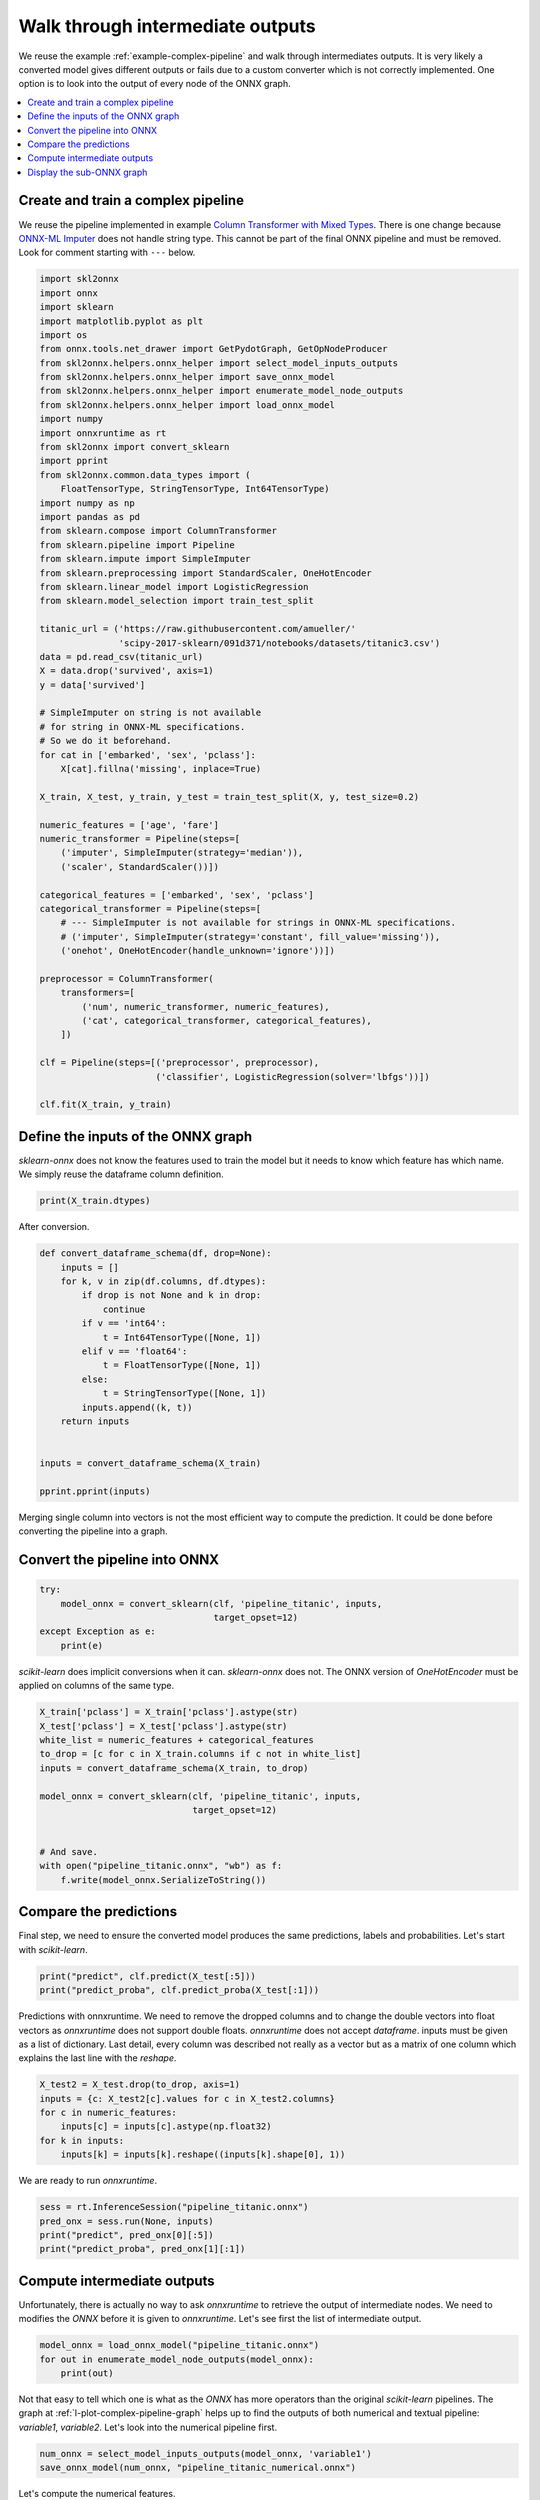 
.. DO NOT EDIT.
.. THIS FILE WAS AUTOMATICALLY GENERATED BY SPHINX-GALLERY.
.. TO MAKE CHANGES, EDIT THE SOURCE PYTHON FILE:
.. "auto_examples\plot_intermediate_outputs.py"
.. LINE NUMBERS ARE GIVEN BELOW.

.. only:: html

    .. note::
        :class: sphx-glr-download-link-note

        Click :ref:`here <sphx_glr_download_auto_examples_plot_intermediate_outputs.py>`
        to download the full example code or to run this example in your browser via Binder

.. rst-class:: sphx-glr-example-title

.. _sphx_glr_auto_examples_plot_intermediate_outputs.py:


Walk through intermediate outputs
=================================

We reuse the example :ref:`example-complex-pipeline` and
walk through intermediates outputs. It is very likely a converted
model gives different outputs or fails due to a custom
converter which is not correctly implemented.
One option is to look into the output of every node of the
ONNX graph.

.. contents::
    :local:

Create and train a complex pipeline
+++++++++++++++++++++++++++++++++++

We reuse the pipeline implemented in example
`Column Transformer with Mixed Types
<https://scikit-learn.org/stable/auto_examples/compose/plot_column_transformer_mixed_types.html#sphx-glr-auto-examples-compose-plot-column-transformer-mixed-types-py>`_.
There is one change because
`ONNX-ML Imputer
<https://github.com/onnx/onnx/blob/master/docs/
Operators-ml.md#ai.onnx.ml.Imputer>`_
does not handle string type. This cannot be part of the final ONNX pipeline
and must be removed. Look for comment starting with ``---`` below.

.. GENERATED FROM PYTHON SOURCE LINES 31-92

.. code-block:: default

    import skl2onnx
    import onnx
    import sklearn
    import matplotlib.pyplot as plt
    import os
    from onnx.tools.net_drawer import GetPydotGraph, GetOpNodeProducer
    from skl2onnx.helpers.onnx_helper import select_model_inputs_outputs
    from skl2onnx.helpers.onnx_helper import save_onnx_model
    from skl2onnx.helpers.onnx_helper import enumerate_model_node_outputs
    from skl2onnx.helpers.onnx_helper import load_onnx_model
    import numpy
    import onnxruntime as rt
    from skl2onnx import convert_sklearn
    import pprint
    from skl2onnx.common.data_types import (
        FloatTensorType, StringTensorType, Int64TensorType)
    import numpy as np
    import pandas as pd
    from sklearn.compose import ColumnTransformer
    from sklearn.pipeline import Pipeline
    from sklearn.impute import SimpleImputer
    from sklearn.preprocessing import StandardScaler, OneHotEncoder
    from sklearn.linear_model import LogisticRegression
    from sklearn.model_selection import train_test_split

    titanic_url = ('https://raw.githubusercontent.com/amueller/'
                   'scipy-2017-sklearn/091d371/notebooks/datasets/titanic3.csv')
    data = pd.read_csv(titanic_url)
    X = data.drop('survived', axis=1)
    y = data['survived']

    # SimpleImputer on string is not available
    # for string in ONNX-ML specifications.
    # So we do it beforehand.
    for cat in ['embarked', 'sex', 'pclass']:
        X[cat].fillna('missing', inplace=True)

    X_train, X_test, y_train, y_test = train_test_split(X, y, test_size=0.2)

    numeric_features = ['age', 'fare']
    numeric_transformer = Pipeline(steps=[
        ('imputer', SimpleImputer(strategy='median')),
        ('scaler', StandardScaler())])

    categorical_features = ['embarked', 'sex', 'pclass']
    categorical_transformer = Pipeline(steps=[
        # --- SimpleImputer is not available for strings in ONNX-ML specifications.
        # ('imputer', SimpleImputer(strategy='constant', fill_value='missing')),
        ('onehot', OneHotEncoder(handle_unknown='ignore'))])

    preprocessor = ColumnTransformer(
        transformers=[
            ('num', numeric_transformer, numeric_features),
            ('cat', categorical_transformer, categorical_features),
        ])

    clf = Pipeline(steps=[('preprocessor', preprocessor),
                          ('classifier', LogisticRegression(solver='lbfgs'))])

    clf.fit(X_train, y_train)






.. raw:: html

    <div class="output_subarea output_html rendered_html output_result">
    <style>#sk-container-id-5 {color: black;background-color: white;}#sk-container-id-5 pre{padding: 0;}#sk-container-id-5 div.sk-toggleable {background-color: white;}#sk-container-id-5 label.sk-toggleable__label {cursor: pointer;display: block;width: 100%;margin-bottom: 0;padding: 0.3em;box-sizing: border-box;text-align: center;}#sk-container-id-5 label.sk-toggleable__label-arrow:before {content: "▸";float: left;margin-right: 0.25em;color: #696969;}#sk-container-id-5 label.sk-toggleable__label-arrow:hover:before {color: black;}#sk-container-id-5 div.sk-estimator:hover label.sk-toggleable__label-arrow:before {color: black;}#sk-container-id-5 div.sk-toggleable__content {max-height: 0;max-width: 0;overflow: hidden;text-align: left;background-color: #f0f8ff;}#sk-container-id-5 div.sk-toggleable__content pre {margin: 0.2em;color: black;border-radius: 0.25em;background-color: #f0f8ff;}#sk-container-id-5 input.sk-toggleable__control:checked~div.sk-toggleable__content {max-height: 200px;max-width: 100%;overflow: auto;}#sk-container-id-5 input.sk-toggleable__control:checked~label.sk-toggleable__label-arrow:before {content: "▾";}#sk-container-id-5 div.sk-estimator input.sk-toggleable__control:checked~label.sk-toggleable__label {background-color: #d4ebff;}#sk-container-id-5 div.sk-label input.sk-toggleable__control:checked~label.sk-toggleable__label {background-color: #d4ebff;}#sk-container-id-5 input.sk-hidden--visually {border: 0;clip: rect(1px 1px 1px 1px);clip: rect(1px, 1px, 1px, 1px);height: 1px;margin: -1px;overflow: hidden;padding: 0;position: absolute;width: 1px;}#sk-container-id-5 div.sk-estimator {font-family: monospace;background-color: #f0f8ff;border: 1px dotted black;border-radius: 0.25em;box-sizing: border-box;margin-bottom: 0.5em;}#sk-container-id-5 div.sk-estimator:hover {background-color: #d4ebff;}#sk-container-id-5 div.sk-parallel-item::after {content: "";width: 100%;border-bottom: 1px solid gray;flex-grow: 1;}#sk-container-id-5 div.sk-label:hover label.sk-toggleable__label {background-color: #d4ebff;}#sk-container-id-5 div.sk-serial::before {content: "";position: absolute;border-left: 1px solid gray;box-sizing: border-box;top: 0;bottom: 0;left: 50%;z-index: 0;}#sk-container-id-5 div.sk-serial {display: flex;flex-direction: column;align-items: center;background-color: white;padding-right: 0.2em;padding-left: 0.2em;position: relative;}#sk-container-id-5 div.sk-item {position: relative;z-index: 1;}#sk-container-id-5 div.sk-parallel {display: flex;align-items: stretch;justify-content: center;background-color: white;position: relative;}#sk-container-id-5 div.sk-item::before, #sk-container-id-5 div.sk-parallel-item::before {content: "";position: absolute;border-left: 1px solid gray;box-sizing: border-box;top: 0;bottom: 0;left: 50%;z-index: -1;}#sk-container-id-5 div.sk-parallel-item {display: flex;flex-direction: column;z-index: 1;position: relative;background-color: white;}#sk-container-id-5 div.sk-parallel-item:first-child::after {align-self: flex-end;width: 50%;}#sk-container-id-5 div.sk-parallel-item:last-child::after {align-self: flex-start;width: 50%;}#sk-container-id-5 div.sk-parallel-item:only-child::after {width: 0;}#sk-container-id-5 div.sk-dashed-wrapped {border: 1px dashed gray;margin: 0 0.4em 0.5em 0.4em;box-sizing: border-box;padding-bottom: 0.4em;background-color: white;}#sk-container-id-5 div.sk-label label {font-family: monospace;font-weight: bold;display: inline-block;line-height: 1.2em;}#sk-container-id-5 div.sk-label-container {text-align: center;}#sk-container-id-5 div.sk-container {/* jupyter's `normalize.less` sets `[hidden] { display: none; }` but bootstrap.min.css set `[hidden] { display: none !important; }` so we also need the `!important` here to be able to override the default hidden behavior on the sphinx rendered scikit-learn.org. See: https://github.com/scikit-learn/scikit-learn/issues/21755 */display: inline-block !important;position: relative;}#sk-container-id-5 div.sk-text-repr-fallback {display: none;}</style><div id="sk-container-id-5" class="sk-top-container"><div class="sk-text-repr-fallback"><pre>Pipeline(steps=[(&#x27;preprocessor&#x27;,
                     ColumnTransformer(transformers=[(&#x27;num&#x27;,
                                                      Pipeline(steps=[(&#x27;imputer&#x27;,
                                                                       SimpleImputer(strategy=&#x27;median&#x27;)),
                                                                      (&#x27;scaler&#x27;,
                                                                       StandardScaler())]),
                                                      [&#x27;age&#x27;, &#x27;fare&#x27;]),
                                                     (&#x27;cat&#x27;,
                                                      Pipeline(steps=[(&#x27;onehot&#x27;,
                                                                       OneHotEncoder(handle_unknown=&#x27;ignore&#x27;))]),
                                                      [&#x27;embarked&#x27;, &#x27;sex&#x27;,
                                                       &#x27;pclass&#x27;])])),
                    (&#x27;classifier&#x27;, LogisticRegression())])</pre><b>In a Jupyter environment, please rerun this cell to show the HTML representation or trust the notebook. <br />On GitHub, the HTML representation is unable to render, please try loading this page with nbviewer.org.</b></div><div class="sk-container" hidden><div class="sk-item sk-dashed-wrapped"><div class="sk-label-container"><div class="sk-label sk-toggleable"><input class="sk-toggleable__control sk-hidden--visually" id="sk-estimator-id-16" type="checkbox" ><label for="sk-estimator-id-16" class="sk-toggleable__label sk-toggleable__label-arrow">Pipeline</label><div class="sk-toggleable__content"><pre>Pipeline(steps=[(&#x27;preprocessor&#x27;,
                     ColumnTransformer(transformers=[(&#x27;num&#x27;,
                                                      Pipeline(steps=[(&#x27;imputer&#x27;,
                                                                       SimpleImputer(strategy=&#x27;median&#x27;)),
                                                                      (&#x27;scaler&#x27;,
                                                                       StandardScaler())]),
                                                      [&#x27;age&#x27;, &#x27;fare&#x27;]),
                                                     (&#x27;cat&#x27;,
                                                      Pipeline(steps=[(&#x27;onehot&#x27;,
                                                                       OneHotEncoder(handle_unknown=&#x27;ignore&#x27;))]),
                                                      [&#x27;embarked&#x27;, &#x27;sex&#x27;,
                                                       &#x27;pclass&#x27;])])),
                    (&#x27;classifier&#x27;, LogisticRegression())])</pre></div></div></div><div class="sk-serial"><div class="sk-item sk-dashed-wrapped"><div class="sk-label-container"><div class="sk-label sk-toggleable"><input class="sk-toggleable__control sk-hidden--visually" id="sk-estimator-id-17" type="checkbox" ><label for="sk-estimator-id-17" class="sk-toggleable__label sk-toggleable__label-arrow">preprocessor: ColumnTransformer</label><div class="sk-toggleable__content"><pre>ColumnTransformer(transformers=[(&#x27;num&#x27;,
                                     Pipeline(steps=[(&#x27;imputer&#x27;,
                                                      SimpleImputer(strategy=&#x27;median&#x27;)),
                                                     (&#x27;scaler&#x27;, StandardScaler())]),
                                     [&#x27;age&#x27;, &#x27;fare&#x27;]),
                                    (&#x27;cat&#x27;,
                                     Pipeline(steps=[(&#x27;onehot&#x27;,
                                                      OneHotEncoder(handle_unknown=&#x27;ignore&#x27;))]),
                                     [&#x27;embarked&#x27;, &#x27;sex&#x27;, &#x27;pclass&#x27;])])</pre></div></div></div><div class="sk-parallel"><div class="sk-parallel-item"><div class="sk-item"><div class="sk-label-container"><div class="sk-label sk-toggleable"><input class="sk-toggleable__control sk-hidden--visually" id="sk-estimator-id-18" type="checkbox" ><label for="sk-estimator-id-18" class="sk-toggleable__label sk-toggleable__label-arrow">num</label><div class="sk-toggleable__content"><pre>[&#x27;age&#x27;, &#x27;fare&#x27;]</pre></div></div></div><div class="sk-serial"><div class="sk-item"><div class="sk-serial"><div class="sk-item"><div class="sk-estimator sk-toggleable"><input class="sk-toggleable__control sk-hidden--visually" id="sk-estimator-id-19" type="checkbox" ><label for="sk-estimator-id-19" class="sk-toggleable__label sk-toggleable__label-arrow">SimpleImputer</label><div class="sk-toggleable__content"><pre>SimpleImputer(strategy=&#x27;median&#x27;)</pre></div></div></div><div class="sk-item"><div class="sk-estimator sk-toggleable"><input class="sk-toggleable__control sk-hidden--visually" id="sk-estimator-id-20" type="checkbox" ><label for="sk-estimator-id-20" class="sk-toggleable__label sk-toggleable__label-arrow">StandardScaler</label><div class="sk-toggleable__content"><pre>StandardScaler()</pre></div></div></div></div></div></div></div></div><div class="sk-parallel-item"><div class="sk-item"><div class="sk-label-container"><div class="sk-label sk-toggleable"><input class="sk-toggleable__control sk-hidden--visually" id="sk-estimator-id-21" type="checkbox" ><label for="sk-estimator-id-21" class="sk-toggleable__label sk-toggleable__label-arrow">cat</label><div class="sk-toggleable__content"><pre>[&#x27;embarked&#x27;, &#x27;sex&#x27;, &#x27;pclass&#x27;]</pre></div></div></div><div class="sk-serial"><div class="sk-item"><div class="sk-serial"><div class="sk-item"><div class="sk-estimator sk-toggleable"><input class="sk-toggleable__control sk-hidden--visually" id="sk-estimator-id-22" type="checkbox" ><label for="sk-estimator-id-22" class="sk-toggleable__label sk-toggleable__label-arrow">OneHotEncoder</label><div class="sk-toggleable__content"><pre>OneHotEncoder(handle_unknown=&#x27;ignore&#x27;)</pre></div></div></div></div></div></div></div></div></div></div><div class="sk-item"><div class="sk-estimator sk-toggleable"><input class="sk-toggleable__control sk-hidden--visually" id="sk-estimator-id-23" type="checkbox" ><label for="sk-estimator-id-23" class="sk-toggleable__label sk-toggleable__label-arrow">LogisticRegression</label><div class="sk-toggleable__content"><pre>LogisticRegression()</pre></div></div></div></div></div></div></div>
    </div>
    <br />
    <br />

.. GENERATED FROM PYTHON SOURCE LINES 93-99

Define the inputs of the ONNX graph
+++++++++++++++++++++++++++++++++++

*sklearn-onnx* does not know the features used to train the model
but it needs to know which feature has which name.
We simply reuse the dataframe column definition.

.. GENERATED FROM PYTHON SOURCE LINES 99-101

.. code-block:: default

    print(X_train.dtypes)





.. rst-class:: sphx-glr-script-out

 Out:

 .. code-block:: none

    pclass         int64
    name          object
    sex           object
    age          float64
    sibsp          int64
    parch          int64
    ticket        object
    fare         float64
    cabin         object
    embarked      object
    boat          object
    body         float64
    home.dest     object
    dtype: object




.. GENERATED FROM PYTHON SOURCE LINES 102-103

After conversion.

.. GENERATED FROM PYTHON SOURCE LINES 103-124

.. code-block:: default



    def convert_dataframe_schema(df, drop=None):
        inputs = []
        for k, v in zip(df.columns, df.dtypes):
            if drop is not None and k in drop:
                continue
            if v == 'int64':
                t = Int64TensorType([None, 1])
            elif v == 'float64':
                t = FloatTensorType([None, 1])
            else:
                t = StringTensorType([None, 1])
            inputs.append((k, t))
        return inputs


    inputs = convert_dataframe_schema(X_train)

    pprint.pprint(inputs)





.. rst-class:: sphx-glr-script-out

 Out:

 .. code-block:: none

    [('pclass', Int64TensorType(shape=[None, 1])),
     ('name', StringTensorType(shape=[None, 1])),
     ('sex', StringTensorType(shape=[None, 1])),
     ('age', FloatTensorType(shape=[None, 1])),
     ('sibsp', Int64TensorType(shape=[None, 1])),
     ('parch', Int64TensorType(shape=[None, 1])),
     ('ticket', StringTensorType(shape=[None, 1])),
     ('fare', FloatTensorType(shape=[None, 1])),
     ('cabin', StringTensorType(shape=[None, 1])),
     ('embarked', StringTensorType(shape=[None, 1])),
     ('boat', StringTensorType(shape=[None, 1])),
     ('body', FloatTensorType(shape=[None, 1])),
     ('home.dest', StringTensorType(shape=[None, 1]))]




.. GENERATED FROM PYTHON SOURCE LINES 125-128

Merging single column into vectors is not
the most efficient way to compute the prediction.
It could be done before converting the pipeline into a graph.

.. GENERATED FROM PYTHON SOURCE LINES 130-132

Convert the pipeline into ONNX
++++++++++++++++++++++++++++++

.. GENERATED FROM PYTHON SOURCE LINES 132-139

.. code-block:: default


    try:
        model_onnx = convert_sklearn(clf, 'pipeline_titanic', inputs,
                                     target_opset=12)
    except Exception as e:
        print(e)








.. GENERATED FROM PYTHON SOURCE LINES 140-143

*scikit-learn* does implicit conversions when it can.
*sklearn-onnx* does not. The ONNX version of *OneHotEncoder*
must be applied on columns of the same type.

.. GENERATED FROM PYTHON SOURCE LINES 143-158

.. code-block:: default


    X_train['pclass'] = X_train['pclass'].astype(str)
    X_test['pclass'] = X_test['pclass'].astype(str)
    white_list = numeric_features + categorical_features
    to_drop = [c for c in X_train.columns if c not in white_list]
    inputs = convert_dataframe_schema(X_train, to_drop)

    model_onnx = convert_sklearn(clf, 'pipeline_titanic', inputs,
                                 target_opset=12)


    # And save.
    with open("pipeline_titanic.onnx", "wb") as f:
        f.write(model_onnx.SerializeToString())








.. GENERATED FROM PYTHON SOURCE LINES 159-165

Compare the predictions
+++++++++++++++++++++++

Final step, we need to ensure the converted model
produces the same predictions, labels and probabilities.
Let's start with *scikit-learn*.

.. GENERATED FROM PYTHON SOURCE LINES 165-169

.. code-block:: default


    print("predict", clf.predict(X_test[:5]))
    print("predict_proba", clf.predict_proba(X_test[:1]))





.. rst-class:: sphx-glr-script-out

 Out:

 .. code-block:: none

    predict [1 1 1 0 0]
    predict_proba [[0.2192673 0.7807327]]




.. GENERATED FROM PYTHON SOURCE LINES 170-179

Predictions with onnxruntime.
We need to remove the dropped columns and to change
the double vectors into float vectors as *onnxruntime*
does not support double floats.
*onnxruntime* does not accept *dataframe*.
inputs must be given as a list of dictionary.
Last detail, every column was described  not really as a vector
but as a matrix of one column which explains the last line
with the *reshape*.

.. GENERATED FROM PYTHON SOURCE LINES 179-187

.. code-block:: default


    X_test2 = X_test.drop(to_drop, axis=1)
    inputs = {c: X_test2[c].values for c in X_test2.columns}
    for c in numeric_features:
        inputs[c] = inputs[c].astype(np.float32)
    for k in inputs:
        inputs[k] = inputs[k].reshape((inputs[k].shape[0], 1))








.. GENERATED FROM PYTHON SOURCE LINES 188-189

We are ready to run *onnxruntime*.

.. GENERATED FROM PYTHON SOURCE LINES 189-196

.. code-block:: default


    sess = rt.InferenceSession("pipeline_titanic.onnx")
    pred_onx = sess.run(None, inputs)
    print("predict", pred_onx[0][:5])
    print("predict_proba", pred_onx[1][:1])






.. rst-class:: sphx-glr-script-out

 Out:

 .. code-block:: none

    predict [1 1 1 0 0]
    predict_proba [{0: 0.09280234575271606, 1: 0.9071976542472839}]




.. GENERATED FROM PYTHON SOURCE LINES 197-204

Compute intermediate outputs
++++++++++++++++++++++++++++

Unfortunately, there is actually no way to ask
*onnxruntime* to retrieve the output of intermediate nodes.
We need to modifies the *ONNX* before it is given to *onnxruntime*.
Let's see first the list of intermediate output.

.. GENERATED FROM PYTHON SOURCE LINES 204-209

.. code-block:: default


    model_onnx = load_onnx_model("pipeline_titanic.onnx")
    for out in enumerate_model_node_outputs(model_onnx):
        print(out)





.. rst-class:: sphx-glr-script-out

 Out:

 .. code-block:: none

    sexout
    pclassout
    fare_cast
    age_cast
    embarkedout
    concat_result
    merged_columns
    variable2
    variable
    variable1
    variable2_cast
    variable1_cast
    transformed_column
    label
    probability_tensor
    probabilities
    output_label
    output_probability




.. GENERATED FROM PYTHON SOURCE LINES 210-216

Not that easy to tell which one is what as the *ONNX*
has more operators than the original *scikit-learn* pipelines.
The graph at :ref:`l-plot-complex-pipeline-graph`
helps up to find the outputs of both numerical
and textual pipeline: *variable1*, *variable2*.
Let's look into the numerical pipeline first.

.. GENERATED FROM PYTHON SOURCE LINES 216-220

.. code-block:: default


    num_onnx = select_model_inputs_outputs(model_onnx, 'variable1')
    save_onnx_model(num_onnx, "pipeline_titanic_numerical.onnx")





.. rst-class:: sphx-glr-script-out

 Out:

 .. code-block:: none


    b'\x08\x07\x12\x08skl2onnx\x1a\x041.13"\x07ai.onnx(\x002\x00:\xae\x04\n^\n\x08variable\x12\tvariable1\x1a\x06Scaler"\x06Scaler*\x15\n\x06offset=\x9c\xb4\xe8A=\x1d\x9c\x05B\xa0\x01\x06*\x14\n\x05scale=\xe7\xe3\xa4==^\xca\x99<\xa0\x01\x06:\nai.onnx.ml\n}\n\x0emerged_columns\x12\x08variable\x1a\x07Imputer"\x07Imputer*#\n\x14imputed_value_floats=\x00\x00\xe0A=gDgA\xa0\x01\x06*\x1e\n\x14replaced_value_float\x15\x00\x00\xc0\x7f\xa0\x01\x01:\nai.onnx.ml\nD\n\x08age_cast\n\tfare_cast\x12\x0emerged_columns\x1a\x06Concat"\x06Concat*\x0b\n\x04axis\x18\x01\xa0\x01\x02:\x00\n(\n\x03age\x12\x08age_cast\x1a\x04Cast"\x04Cast*\t\n\x02to\x18\x01\xa0\x01\x02:\x00\n+\n\x04fare\x12\tfare_cast\x1a\x05Cast1"\x04Cast*\t\n\x02to\x18\x01\xa0\x01\x02:\x00\x12\x10pipeline_titanic*\x1f\x08\x02\x10\x07:\x0b\xff\xff\xff\xff\xff\xff\xff\xff\xff\x01\tB\x0cshape_tensorZ\x16\n\x06pclass\x12\x0c\n\n\x08\x08\x12\x06\n\x00\n\x02\x08\x01Z\x13\n\x03sex\x12\x0c\n\n\x08\x08\x12\x06\n\x00\n\x02\x08\x01Z\x13\n\x03age\x12\x0c\n\n\x08\x01\x12\x06\n\x00\n\x02\x08\x01Z\x14\n\x04fare\x12\x0c\n\n\x08\x01\x12\x06\n\x00\n\x02\x08\x01Z\x18\n\x08embarked\x12\x0c\n\n\x08\x08\x12\x06\n\x00\n\x02\x08\x01b\x0b\n\tvariable1B\x0e\n\nai.onnx.ml\x10\x01B\x04\n\x00\x10\x0b'



.. GENERATED FROM PYTHON SOURCE LINES 221-222

Let's compute the numerical features.

.. GENERATED FROM PYTHON SOURCE LINES 222-227

.. code-block:: default


    sess = rt.InferenceSession("pipeline_titanic_numerical.onnx")
    numX = sess.run(None, inputs)
    print("numerical features", numX[0][:1])





.. rst-class:: sphx-glr-script-out

 Out:

 .. code-block:: none

    numerical features [[-0.32915154  2.218014  ]]




.. GENERATED FROM PYTHON SOURCE LINES 228-229

We do the same for the textual features.

.. GENERATED FROM PYTHON SOURCE LINES 229-237

.. code-block:: default


    print(model_onnx)
    text_onnx = select_model_inputs_outputs(model_onnx, 'variable2')
    save_onnx_model(text_onnx, "pipeline_titanic_textual.onnx")
    sess = rt.InferenceSession("pipeline_titanic_textual.onnx")
    numT = sess.run(None, inputs)
    print("textual features", numT[0][:1])





.. rst-class:: sphx-glr-script-out

 Out:

 .. code-block:: none

    ir_version: 7
    producer_name: "skl2onnx"
    producer_version: "1.13"
    domain: "ai.onnx"
    model_version: 0
    doc_string: ""
    graph {
      node {
        input: "sex"
        output: "sexout"
        name: "OneHotEncoder1"
        op_type: "OneHotEncoder"
        attribute {
          name: "cats_strings"
          strings: "female"
          strings: "male"
          type: STRINGS
        }
        attribute {
          name: "zeros"
          i: 1
          type: INT
        }
        domain: "ai.onnx.ml"
      }
      node {
        input: "pclass"
        output: "pclassout"
        name: "OneHotEncoder2"
        op_type: "OneHotEncoder"
        attribute {
          name: "cats_strings"
          strings: "1"
          strings: "2"
          strings: "3"
          type: STRINGS
        }
        attribute {
          name: "zeros"
          i: 1
          type: INT
        }
        domain: "ai.onnx.ml"
      }
      node {
        input: "fare"
        output: "fare_cast"
        name: "Cast1"
        op_type: "Cast"
        attribute {
          name: "to"
          i: 1
          type: INT
        }
        domain: ""
      }
      node {
        input: "age"
        output: "age_cast"
        name: "Cast"
        op_type: "Cast"
        attribute {
          name: "to"
          i: 1
          type: INT
        }
        domain: ""
      }
      node {
        input: "embarked"
        output: "embarkedout"
        name: "OneHotEncoder"
        op_type: "OneHotEncoder"
        attribute {
          name: "cats_strings"
          strings: "C"
          strings: "Q"
          strings: "S"
          strings: "missing"
          type: STRINGS
        }
        attribute {
          name: "zeros"
          i: 1
          type: INT
        }
        domain: "ai.onnx.ml"
      }
      node {
        input: "embarkedout"
        input: "sexout"
        input: "pclassout"
        output: "concat_result"
        name: "Concat1"
        op_type: "Concat"
        attribute {
          name: "axis"
          i: 2
          type: INT
        }
        domain: ""
      }
      node {
        input: "age_cast"
        input: "fare_cast"
        output: "merged_columns"
        name: "Concat"
        op_type: "Concat"
        attribute {
          name: "axis"
          i: 1
          type: INT
        }
        domain: ""
      }
      node {
        input: "concat_result"
        input: "shape_tensor"
        output: "variable2"
        name: "Reshape"
        op_type: "Reshape"
        domain: ""
      }
      node {
        input: "merged_columns"
        output: "variable"
        name: "Imputer"
        op_type: "Imputer"
        attribute {
          name: "imputed_value_floats"
          floats: 28.0
          floats: 14.45419979095459
          type: FLOATS
        }
        attribute {
          name: "replaced_value_float"
          f: nan
          type: FLOAT
        }
        domain: "ai.onnx.ml"
      }
      node {
        input: "variable"
        output: "variable1"
        name: "Scaler"
        op_type: "Scaler"
        attribute {
          name: "offset"
          floats: 29.08818817138672
          floats: 33.4024543762207
          type: FLOATS
        }
        attribute {
          name: "scale"
          floats: 0.08051281422376633
          floats: 0.01877325400710106
          type: FLOATS
        }
        domain: "ai.onnx.ml"
      }
      node {
        input: "variable2"
        output: "variable2_cast"
        name: "Cast3"
        op_type: "Cast"
        attribute {
          name: "to"
          i: 1
          type: INT
        }
        domain: ""
      }
      node {
        input: "variable1"
        output: "variable1_cast"
        name: "Cast2"
        op_type: "Cast"
        attribute {
          name: "to"
          i: 1
          type: INT
        }
        domain: ""
      }
      node {
        input: "variable1_cast"
        input: "variable2_cast"
        output: "transformed_column"
        name: "Concat2"
        op_type: "Concat"
        attribute {
          name: "axis"
          i: 1
          type: INT
        }
        domain: ""
      }
      node {
        input: "transformed_column"
        output: "label"
        output: "probability_tensor"
        name: "LinearClassifier"
        op_type: "LinearClassifier"
        attribute {
          name: "classlabels_ints"
          ints: 0
          ints: 1
          type: INTS
        }
        attribute {
          name: "coefficients"
          floats: 0.43954846262931824
          floats: -0.035433121025562286
          floats: -0.2703384459018707
          floats: -0.02360350452363491
          floats: 0.38908761739730835
          floats: -0.09513344615697861
          floats: -1.2203079462051392
          floats: 1.220320224761963
          floats: -1.0099470615386963
          floats: -0.06721878796815872
          floats: 1.0771780014038086
          floats: -0.43954846262931824
          floats: 0.035433121025562286
          floats: 0.2703384459018707
          floats: 0.02360350452363491
          floats: -0.38908761739730835
          floats: 0.09513344615697861
          floats: 1.2203079462051392
          floats: -1.220320224761963
          floats: 1.0099470615386963
          floats: 0.06721878796815872
          floats: -1.0771780014038086
          type: FLOATS
        }
        attribute {
          name: "intercepts"
          floats: -0.21545174717903137
          floats: 0.21545174717903137
          type: FLOATS
        }
        attribute {
          name: "multi_class"
          i: 1
          type: INT
        }
        attribute {
          name: "post_transform"
          s: "LOGISTIC"
          type: STRING
        }
        domain: "ai.onnx.ml"
      }
      node {
        input: "probability_tensor"
        output: "probabilities"
        name: "Normalizer"
        op_type: "Normalizer"
        attribute {
          name: "norm"
          s: "L1"
          type: STRING
        }
        domain: "ai.onnx.ml"
      }
      node {
        input: "label"
        output: "output_label"
        name: "Cast4"
        op_type: "Cast"
        attribute {
          name: "to"
          i: 7
          type: INT
        }
        domain: ""
      }
      node {
        input: "probabilities"
        output: "output_probability"
        name: "ZipMap"
        op_type: "ZipMap"
        attribute {
          name: "classlabels_int64s"
          ints: 0
          ints: 1
          type: INTS
        }
        domain: "ai.onnx.ml"
      }
      name: "pipeline_titanic"
      initializer {
        dims: 2
        data_type: 7
        int64_data: -1
        int64_data: 9
        name: "shape_tensor"
      }
      input {
        name: "pclass"
        type {
          tensor_type {
            elem_type: 8
            shape {
              dim {
              }
              dim {
                dim_value: 1
              }
            }
          }
        }
      }
      input {
        name: "sex"
        type {
          tensor_type {
            elem_type: 8
            shape {
              dim {
              }
              dim {
                dim_value: 1
              }
            }
          }
        }
      }
      input {
        name: "age"
        type {
          tensor_type {
            elem_type: 1
            shape {
              dim {
              }
              dim {
                dim_value: 1
              }
            }
          }
        }
      }
      input {
        name: "fare"
        type {
          tensor_type {
            elem_type: 1
            shape {
              dim {
              }
              dim {
                dim_value: 1
              }
            }
          }
        }
      }
      input {
        name: "embarked"
        type {
          tensor_type {
            elem_type: 8
            shape {
              dim {
              }
              dim {
                dim_value: 1
              }
            }
          }
        }
      }
      output {
        name: "output_label"
        type {
          tensor_type {
            elem_type: 7
            shape {
              dim {
              }
            }
          }
        }
      }
      output {
        name: "output_probability"
        type {
          sequence_type {
            elem_type {
              map_type {
                key_type: 7
                value_type {
                  tensor_type {
                    elem_type: 1
                  }
                }
              }
            }
          }
        }
      }
    }
    opset_import {
      domain: "ai.onnx.ml"
      version: 1
    }
    opset_import {
      domain: ""
      version: 11
    }

    textual features [[0. 0. 1. 0. 1. 0. 1. 0. 0.]]




.. GENERATED FROM PYTHON SOURCE LINES 238-242

Display the sub-ONNX graph
++++++++++++++++++++++++++

Finally, let's see both subgraphs. First, numerical pipeline.

.. GENERATED FROM PYTHON SOURCE LINES 242-256

.. code-block:: default


    pydot_graph = GetPydotGraph(
        num_onnx.graph, name=num_onnx.graph.name, rankdir="TB",
        node_producer=GetOpNodeProducer(
            "docstring", color="yellow", fillcolor="yellow", style="filled"))
    pydot_graph.write_dot("pipeline_titanic_num.dot")

    os.system('dot -O -Gdpi=300 -Tpng pipeline_titanic_num.dot')

    image = plt.imread("pipeline_titanic_num.dot.png")
    fig, ax = plt.subplots(figsize=(40, 20))
    ax.imshow(image)
    ax.axis('off')




.. image-sg:: /auto_examples/images/sphx_glr_plot_intermediate_outputs_001.png
   :alt: plot intermediate outputs
   :srcset: /auto_examples/images/sphx_glr_plot_intermediate_outputs_001.png
   :class: sphx-glr-single-img


.. rst-class:: sphx-glr-script-out

 Out:

 .. code-block:: none


    (-0.5, 4372.5, 1033.5, -0.5)



.. GENERATED FROM PYTHON SOURCE LINES 257-258

Then textual pipeline.

.. GENERATED FROM PYTHON SOURCE LINES 258-272

.. code-block:: default


    pydot_graph = GetPydotGraph(
        text_onnx.graph, name=text_onnx.graph.name, rankdir="TB",
        node_producer=GetOpNodeProducer(
            "docstring", color="yellow", fillcolor="yellow", style="filled"))
    pydot_graph.write_dot("pipeline_titanic_text.dot")

    os.system('dot -O -Gdpi=300 -Tpng pipeline_titanic_text.dot')

    image = plt.imread("pipeline_titanic_text.dot.png")
    fig, ax = plt.subplots(figsize=(40, 20))
    ax.imshow(image)
    ax.axis('off')




.. image-sg:: /auto_examples/images/sphx_glr_plot_intermediate_outputs_002.png
   :alt: plot intermediate outputs
   :srcset: /auto_examples/images/sphx_glr_plot_intermediate_outputs_002.png
   :class: sphx-glr-single-img


.. rst-class:: sphx-glr-script-out

 Out:

 .. code-block:: none


    (-0.5, 7086.5, 1121.5, -0.5)



.. GENERATED FROM PYTHON SOURCE LINES 273-274

**Versions used for this example**

.. GENERATED FROM PYTHON SOURCE LINES 274-280

.. code-block:: default


    print("numpy:", numpy.__version__)
    print("scikit-learn:", sklearn.__version__)
    print("onnx: ", onnx.__version__)
    print("onnxruntime: ", rt.__version__)
    print("skl2onnx: ", skl2onnx.__version__)




.. rst-class:: sphx-glr-script-out

 Out:

 .. code-block:: none

    numpy: 1.23.2
    scikit-learn: 1.1.0
    onnx:  1.12.0
    onnxruntime:  1.12.1
    skl2onnx:  1.13





.. rst-class:: sphx-glr-timing

   **Total running time of the script:** ( 0 minutes  3.587 seconds)


.. _sphx_glr_download_auto_examples_plot_intermediate_outputs.py:


.. only :: html

 .. container:: sphx-glr-footer
    :class: sphx-glr-footer-example


  .. container:: binder-badge

    .. image:: images/binder_badge_logo.svg
      :target: https://mybinder.org/v2/gh/onnx/onnx.ai/sklearn-onnx//master?filepath=auto_examples/auto_examples/plot_intermediate_outputs.ipynb
      :alt: Launch binder
      :width: 150 px


  .. container:: sphx-glr-download sphx-glr-download-python

     :download:`Download Python source code: plot_intermediate_outputs.py <plot_intermediate_outputs.py>`



  .. container:: sphx-glr-download sphx-glr-download-jupyter

     :download:`Download Jupyter notebook: plot_intermediate_outputs.ipynb <plot_intermediate_outputs.ipynb>`


.. only:: html

 .. rst-class:: sphx-glr-signature

    `Gallery generated by Sphinx-Gallery <https://sphinx-gallery.github.io>`_
